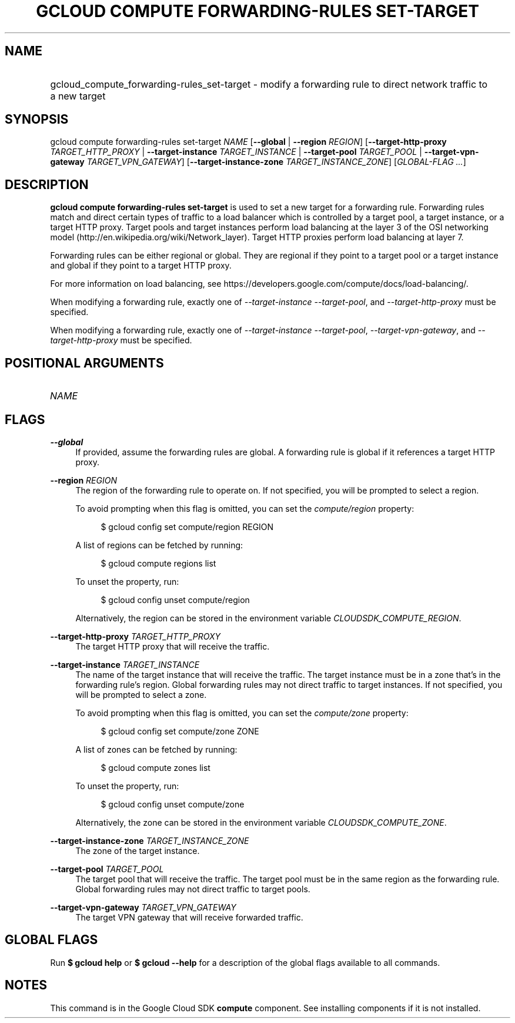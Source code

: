 .TH "GCLOUD COMPUTE FORWARDING-RULES SET-TARGET" "1" "" "" ""
.ie \n(.g .ds Aq \(aq
.el       .ds Aq '
.nh
.ad l
.SH "NAME"
.HP
gcloud_compute_forwarding-rules_set-target \- modify a forwarding rule to direct network traffic to a new target
.SH "SYNOPSIS"
.sp
gcloud compute forwarding\-rules set\-target \fINAME\fR [\fB\-\-global\fR | \fB\-\-region\fR \fIREGION\fR] [\fB\-\-target\-http\-proxy\fR \fITARGET_HTTP_PROXY\fR | \fB\-\-target\-instance\fR \fITARGET_INSTANCE\fR | \fB\-\-target\-pool\fR \fITARGET_POOL\fR | \fB\-\-target\-vpn\-gateway\fR \fITARGET_VPN_GATEWAY\fR] [\fB\-\-target\-instance\-zone\fR \fITARGET_INSTANCE_ZONE\fR] [\fIGLOBAL\-FLAG \&...\fR]
.SH "DESCRIPTION"
.sp
\fBgcloud compute forwarding\-rules set\-target\fR is used to set a new target for a forwarding rule\&. Forwarding rules match and direct certain types of traffic to a load balancer which is controlled by a target pool, a target instance, or a target HTTP proxy\&. Target pools and target instances perform load balancing at the layer 3 of the OSI networking model (http://en\&.wikipedia\&.org/wiki/Network_layer)\&. Target HTTP proxies perform load balancing at layer 7\&.
.sp
Forwarding rules can be either regional or global\&. They are regional if they point to a target pool or a target instance and global if they point to a target HTTP proxy\&.
.sp
For more information on load balancing, see https://developers\&.google\&.com/compute/docs/load\-balancing/\&.
.sp
When modifying a forwarding rule, exactly one of \fI\-\-target\-instance\fR \fI\-\-target\-pool\fR, and \fI\-\-target\-http\-proxy\fR must be specified\&.
.sp
When modifying a forwarding rule, exactly one of \fI\-\-target\-instance\fR \fI\-\-target\-pool\fR, \fI\-\-target\-vpn\-gateway\fR, and \fI\-\-target\-http\-proxy\fR must be specified\&.
.SH "POSITIONAL ARGUMENTS"
.HP
\fINAME\fR
.RE
.SH "FLAGS"
.PP
\fB\-\-global\fR
.RS 4
If provided, assume the forwarding rules are global\&. A forwarding rule is global if it references a target HTTP proxy\&.
.RE
.PP
\fB\-\-region\fR \fIREGION\fR
.RS 4
The region of the forwarding rule to operate on\&. If not specified, you will be prompted to select a region\&.
.sp
To avoid prompting when this flag is omitted, you can set the
\fIcompute/region\fR
property:
.sp
.if n \{\
.RS 4
.\}
.nf
$ gcloud config set compute/region REGION
.fi
.if n \{\
.RE
.\}
.sp
A list of regions can be fetched by running:
.sp
.if n \{\
.RS 4
.\}
.nf
$ gcloud compute regions list
.fi
.if n \{\
.RE
.\}
.sp
To unset the property, run:
.sp
.if n \{\
.RS 4
.\}
.nf
$ gcloud config unset compute/region
.fi
.if n \{\
.RE
.\}
.sp
Alternatively, the region can be stored in the environment variable
\fICLOUDSDK_COMPUTE_REGION\fR\&.
.RE
.PP
\fB\-\-target\-http\-proxy\fR \fITARGET_HTTP_PROXY\fR
.RS 4
The target HTTP proxy that will receive the traffic\&.
.RE
.PP
\fB\-\-target\-instance\fR \fITARGET_INSTANCE\fR
.RS 4
The name of the target instance that will receive the traffic\&. The target instance must be in a zone that\(cqs in the forwarding rule\(cqs region\&. Global forwarding rules may not direct traffic to target instances\&. If not specified, you will be prompted to select a zone\&.
.sp
To avoid prompting when this flag is omitted, you can set the
\fIcompute/zone\fR
property:
.sp
.if n \{\
.RS 4
.\}
.nf
$ gcloud config set compute/zone ZONE
.fi
.if n \{\
.RE
.\}
.sp
A list of zones can be fetched by running:
.sp
.if n \{\
.RS 4
.\}
.nf
$ gcloud compute zones list
.fi
.if n \{\
.RE
.\}
.sp
To unset the property, run:
.sp
.if n \{\
.RS 4
.\}
.nf
$ gcloud config unset compute/zone
.fi
.if n \{\
.RE
.\}
.sp
Alternatively, the zone can be stored in the environment variable
\fICLOUDSDK_COMPUTE_ZONE\fR\&.
.RE
.PP
\fB\-\-target\-instance\-zone\fR \fITARGET_INSTANCE_ZONE\fR
.RS 4
The zone of the target instance\&.
.RE
.PP
\fB\-\-target\-pool\fR \fITARGET_POOL\fR
.RS 4
The target pool that will receive the traffic\&. The target pool must be in the same region as the forwarding rule\&. Global forwarding rules may not direct traffic to target pools\&.
.RE
.PP
\fB\-\-target\-vpn\-gateway\fR \fITARGET_VPN_GATEWAY\fR
.RS 4
The target VPN gateway that will receive forwarded traffic\&.
.RE
.SH "GLOBAL FLAGS"
.sp
Run \fB$ \fR\fBgcloud\fR\fB help\fR or \fB$ \fR\fBgcloud\fR\fB \-\-help\fR for a description of the global flags available to all commands\&.
.SH "NOTES"
.sp
This command is in the Google Cloud SDK \fBcompute\fR component\&. See installing components if it is not installed\&.
